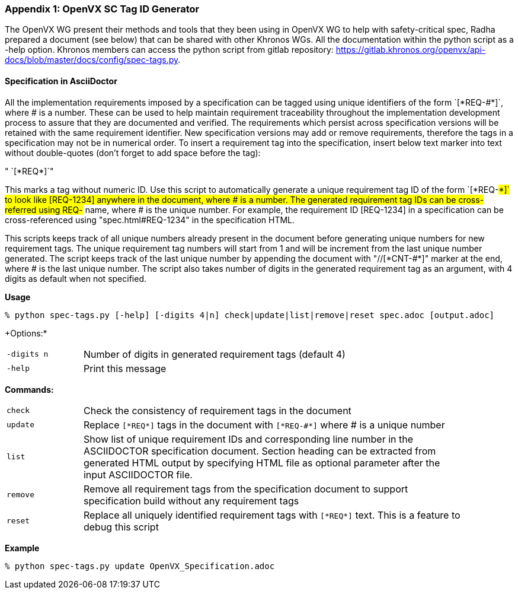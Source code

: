 // (C) Copyright 2014-2019 The Khronos Group Inc. All Rights Reserved.
// Khronos Group Safety Critical API Development SCAP
// document
//
// Text format: asciidoc 8.6.9
// Editor:      Atom
//
// Description: Guidelines Appendix A OpenVX SC Tag ID Generator method and tools

:Author: Illya Rudkin (spec editor)
:Author Initials: IOR
:Revision: 0.057

// Hyperlink anchor, the ID matches those in
// 3_1_GuidelinesList.adoc
[[appendix_a]]

=== Appendix {counter:appendix-id}: OpenVX SC Tag ID Generator

The OpenVX WG present their methods and tools that they been using in OpenVX WG to help with safety-critical spec, Radha prepared a document (see below) that can be shared with other Khronos WGs. All the documentation within the python script as a -help option. Khronos members can access the python script from gitlab
repository: https://gitlab.khronos.org/openvx/api-docs/blob/master/docs/config/spec-tags.py.

// Appendix sub-sections numbered using roman numbering
==== Specification in AsciiDoctor

All the implementation requirements imposed by a specification can be tagged using unique identifiers of the form \`[\*REQ-#*]`, where # is a number. These can be used to help maintain requirement traceability throughout the implementation development process to assure that they are documented and verified.
The requirements which persist across specification versions will be retained with the same requirement identifier. New specification versions may add or remove requirements, therefore the tags in a specification may not be in numerical order.
To insert a requirement tag into the specification, insert below text marker into text without double-quotes (don't forget to add space before the tag):

" `[\*REQ*]`"

This marks a tag without numeric ID. Use this script to automatically generate a unique requirement tag ID of the form \`[\*REQ-#*]` to look like [REQ-1234] anywhere in the document, where # is a number. The generated requirement tag IDs can be cross-referred using REQ-# name, where # is the unique number. For example, the requirement ID [REQ-1234] in a specification can be cross-referenced using "spec.html#REQ-1234" in the specification HTML.

This scripts keeps track of all unique numbers already present in the document before generating unique numbers for new requirement tags. The unique requirement tag numbers will start from 1 and will be increment from the last unique number generated. The script keeps track of the last unique number by appending the document with "//[\*CNT-#*]" marker at the end, where # is the last unique number.
The script also takes number of digits in the generated requirement tag as an argument, with 4 digits as default when not specified.

*Usage*

`+% python spec-tags.py [-help] [-digits 4|n] check|update|list|remove|reset spec.adoc [output.adoc]+`

+Options:* +
[cols="2", cols="2,10", width="90%"]
|===
|`-digits n`
|Number of digits in generated requirement tags (default 4)

|`-help`
|Print this message
|===

*Commands:* +
[cols="2", cols="2,10", width="90%"]
|===
|`check`
|Check the consistency of requirement tags in the document

|`update`
|Replace `[\*REQ*]` tags in the document with `[\*REQ-#*]` where # is a unique number

|`list`
|Show list of unique requirement IDs and corresponding line number in the ASCIIDOCTOR specification document. Section heading can be extracted from generated HTML output by specifying HTML file as optional parameter after the input ASCIIDOCTOR file.

|`remove`
|Remove all requirement tags from the specification document to support specification build without any requirement tags

|`reset`
|Replace all uniquely identified requirement tags with `[\*REQ*]` text. This is a feature to debug this script
|===

*Example*

`% python spec-tags.py update OpenVX_Specification.adoc`
